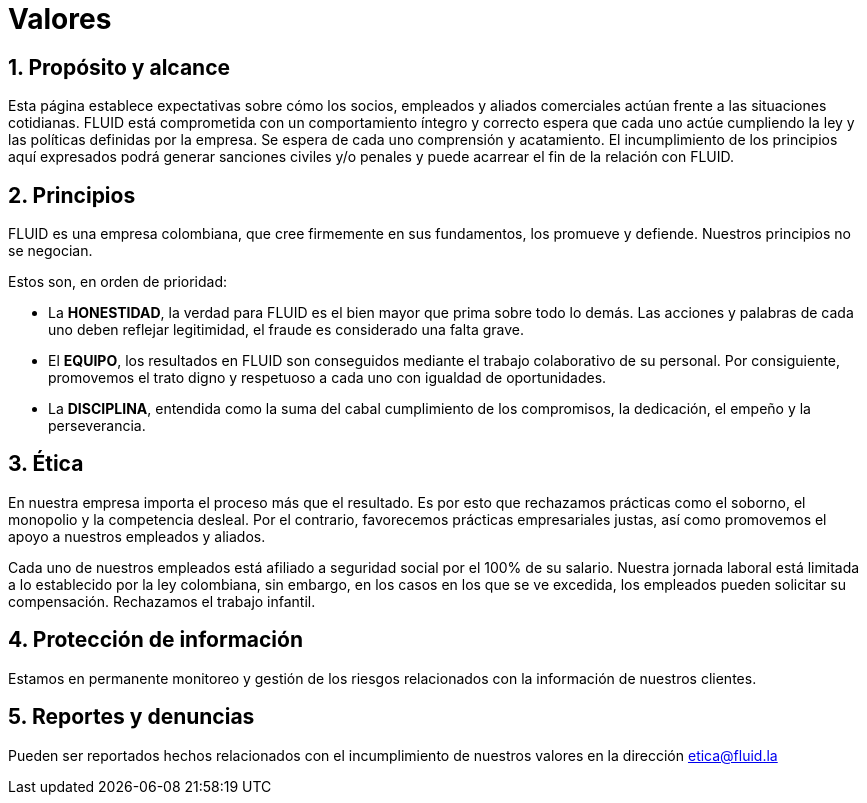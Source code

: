 :slug: valores/
:description: TODO
:keywords: TODO

= Valores

== 1. Propósito y alcance

Esta página establece expectativas sobre cómo los socios, 
empleados y aliados comerciales actúan frente a las situaciones cotidianas. 
FLUID está comprometida con un comportamiento íntegro y correcto espera que 
cada uno actúe cumpliendo la ley y las políticas definidas por la empresa.
Se espera de cada uno comprensión y acatamiento. 
El incumplimiento de los principios aquí expresados podrá generar sanciones 
civiles y/o penales y puede acarrear el fin de la relación con FLUID.

== 2. Principios

FLUID es una empresa colombiana, que cree firmemente en sus fundamentos, los 
promueve y defiende. Nuestros principios no se negocian. 

Estos son, en orden de prioridad:

* La *HONESTIDAD*, la verdad para FLUID es el bien mayor que prima sobre todo lo demás. 
Las acciones y palabras de cada uno deben reflejar legitimidad, 
el fraude es considerado una falta grave.
* El *EQUIPO*, los resultados en FLUID son conseguidos mediante el trabajo colaborativo 
de su personal. 
Por consiguiente, promovemos el trato digno y respetuoso a cada uno con igualdad de 
oportunidades.
* La *DISCIPLINA*, entendida como la suma del cabal cumplimiento de los compromisos, 
la dedicación, el empeño y la perseverancia.

== 3. Ética

En nuestra empresa importa el proceso más que el resultado. 
Es por esto que rechazamos prácticas como el soborno, el monopolio y la competencia desleal. 
Por el contrario, favorecemos prácticas empresariales justas, así como promovemos el 
apoyo a nuestros empleados y aliados. 

Cada uno de nuestros empleados está afiliado a seguridad social por el 100% de su salario.
Nuestra jornada laboral está limitada a lo establecido por la ley colombiana, sin embargo, 
en los casos en los que se ve excedida, los empleados pueden solicitar su compensación.
Rechazamos el trabajo infantil. 

== 4. Protección de información

Estamos en permanente monitoreo y gestión de los riesgos relacionados con la información 
de nuestros clientes.

== 5. Reportes y denuncias

Pueden ser reportados hechos relacionados con el incumplimiento de nuestros valores en 
la dirección etica@fluid.la